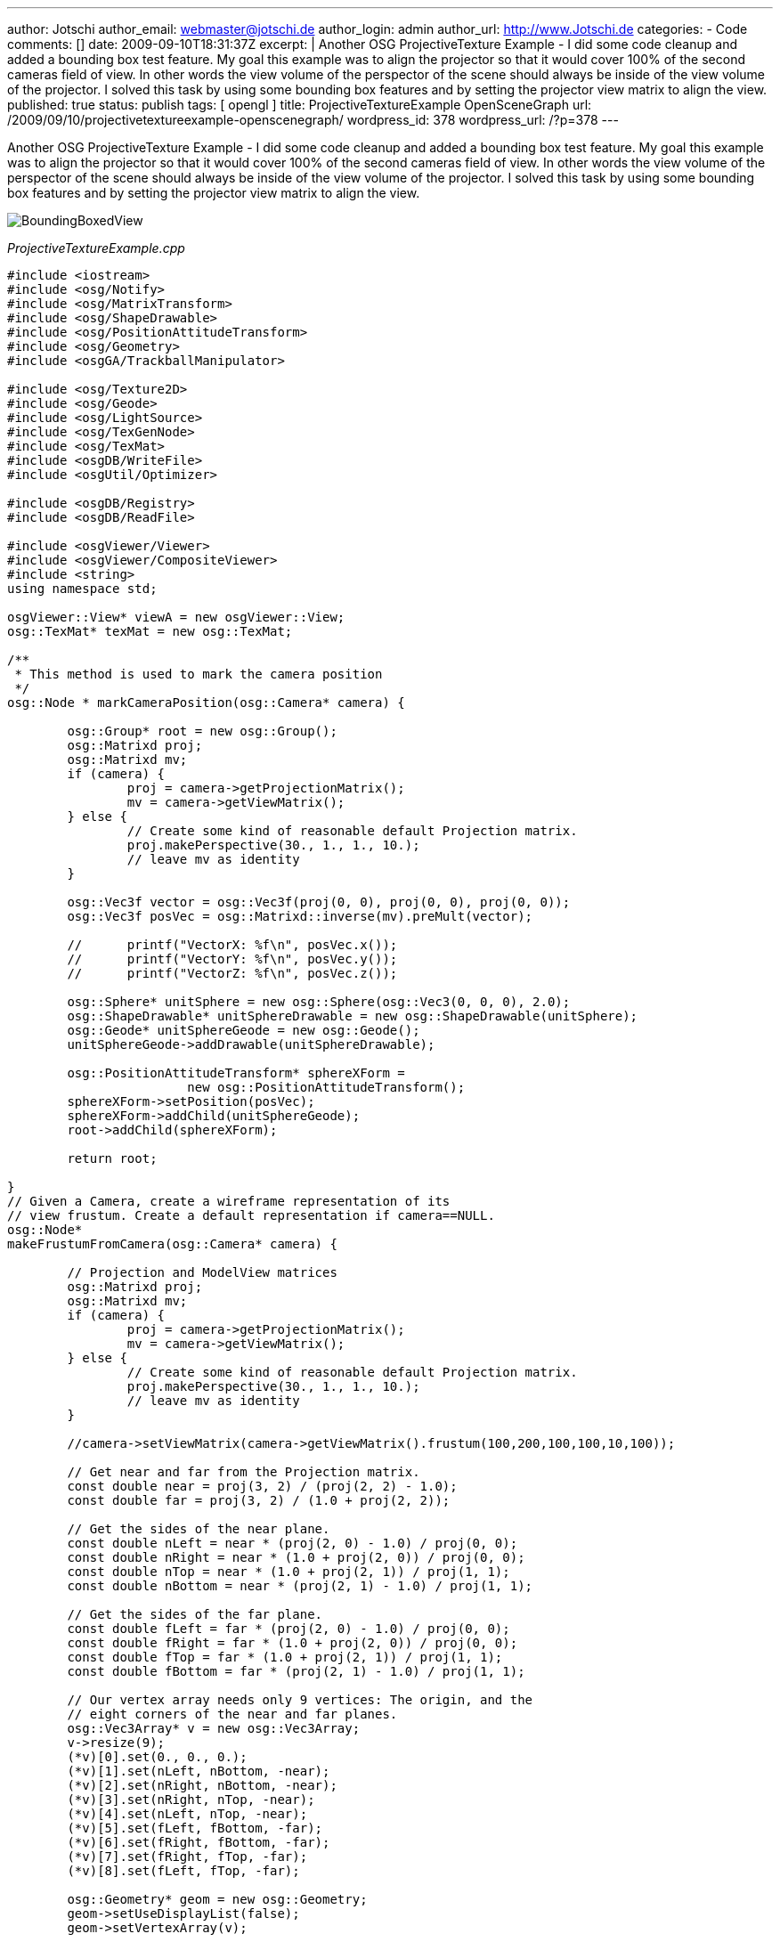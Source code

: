---
author: Jotschi
author_email: webmaster@jotschi.de
author_login: admin
author_url: http://www.Jotschi.de
categories:
- Code
comments: []
date: 2009-09-10T18:31:37Z
excerpt: |
  Another OSG ProjectiveTexture Example - I did some code cleanup and added a bounding box test feature. My goal this example was to align the projector so that it would cover 100% of the second cameras field of view. In other words the view volume of the perspector of the scene should always be inside of the view volume of the projector. I solved this task by using some bounding box features and by setting the projector view matrix to align the view.
published: true
status: publish
tags: [ opengl ]
title: ProjectiveTextureExample OpenSceneGraph
url: /2009/09/10/projectivetextureexample-openscenegraph/
wordpress_id: 378
wordpress_url: /?p=378
---

Another OSG ProjectiveTexture Example - I did some code cleanup and added a bounding box test feature. My goal this example was to align the projector so that it would cover 100% of the second cameras field of view. In other words the view volume of the perspector of the scene should always be inside of the view volume of the projector. I solved this task by using some bounding box features and by setting the projector view matrix to align the view.

image:/images/opengl/BoundingBoxedView.png[]

_ProjectiveTextureExample.cpp_

[source, c]
----
#include <iostream>
#include <osg/Notify>
#include <osg/MatrixTransform>
#include <osg/ShapeDrawable>
#include <osg/PositionAttitudeTransform>
#include <osg/Geometry>
#include <osgGA/TrackballManipulator>

#include <osg/Texture2D>
#include <osg/Geode>
#include <osg/LightSource>
#include <osg/TexGenNode>
#include <osg/TexMat>
#include <osgDB/WriteFile>
#include <osgUtil/Optimizer>

#include <osgDB/Registry>
#include <osgDB/ReadFile>

#include <osgViewer/Viewer>
#include <osgViewer/CompositeViewer>
#include <string>
using namespace std;

osgViewer::View* viewA = new osgViewer::View;
osg::TexMat* texMat = new osg::TexMat;

/**
 * This method is used to mark the camera position
 */
osg::Node * markCameraPosition(osg::Camera* camera) {

	osg::Group* root = new osg::Group();
	osg::Matrixd proj;
	osg::Matrixd mv;
	if (camera) {
		proj = camera->getProjectionMatrix();
		mv = camera->getViewMatrix();
	} else {
		// Create some kind of reasonable default Projection matrix.
		proj.makePerspective(30., 1., 1., 10.);
		// leave mv as identity
	}

	osg::Vec3f vector = osg::Vec3f(proj(0, 0), proj(0, 0), proj(0, 0));
	osg::Vec3f posVec = osg::Matrixd::inverse(mv).preMult(vector);

	//	printf("VectorX: %f\n", posVec.x());
	//	printf("VectorY: %f\n", posVec.y());
	//	printf("VectorZ: %f\n", posVec.z());

	osg::Sphere* unitSphere = new osg::Sphere(osg::Vec3(0, 0, 0), 2.0);
	osg::ShapeDrawable* unitSphereDrawable = new osg::ShapeDrawable(unitSphere);
	osg::Geode* unitSphereGeode = new osg::Geode();
	unitSphereGeode->addDrawable(unitSphereDrawable);

	osg::PositionAttitudeTransform* sphereXForm =
			new osg::PositionAttitudeTransform();
	sphereXForm->setPosition(posVec);
	sphereXForm->addChild(unitSphereGeode);
	root->addChild(sphereXForm);

	return root;

}
// Given a Camera, create a wireframe representation of its
// view frustum. Create a default representation if camera==NULL.
osg::Node*
makeFrustumFromCamera(osg::Camera* camera) {

	// Projection and ModelView matrices
	osg::Matrixd proj;
	osg::Matrixd mv;
	if (camera) {
		proj = camera->getProjectionMatrix();
		mv = camera->getViewMatrix();
	} else {
		// Create some kind of reasonable default Projection matrix.
		proj.makePerspective(30., 1., 1., 10.);
		// leave mv as identity
	}

	//camera->setViewMatrix(camera->getViewMatrix().frustum(100,200,100,100,10,100));

	// Get near and far from the Projection matrix.
	const double near = proj(3, 2) / (proj(2, 2) - 1.0);
	const double far = proj(3, 2) / (1.0 + proj(2, 2));

	// Get the sides of the near plane.
	const double nLeft = near * (proj(2, 0) - 1.0) / proj(0, 0);
	const double nRight = near * (1.0 + proj(2, 0)) / proj(0, 0);
	const double nTop = near * (1.0 + proj(2, 1)) / proj(1, 1);
	const double nBottom = near * (proj(2, 1) - 1.0) / proj(1, 1);

	// Get the sides of the far plane.
	const double fLeft = far * (proj(2, 0) - 1.0) / proj(0, 0);
	const double fRight = far * (1.0 + proj(2, 0)) / proj(0, 0);
	const double fTop = far * (1.0 + proj(2, 1)) / proj(1, 1);
	const double fBottom = far * (proj(2, 1) - 1.0) / proj(1, 1);

	// Our vertex array needs only 9 vertices: The origin, and the
	// eight corners of the near and far planes.
	osg::Vec3Array* v = new osg::Vec3Array;
	v->resize(9);
	(*v)[0].set(0., 0., 0.);
	(*v)[1].set(nLeft, nBottom, -near);
	(*v)[2].set(nRight, nBottom, -near);
	(*v)[3].set(nRight, nTop, -near);
	(*v)[4].set(nLeft, nTop, -near);
	(*v)[5].set(fLeft, fBottom, -far);
	(*v)[6].set(fRight, fBottom, -far);
	(*v)[7].set(fRight, fTop, -far);
	(*v)[8].set(fLeft, fTop, -far);

	osg::Geometry* geom = new osg::Geometry;
	geom->setUseDisplayList(false);
	geom->setVertexArray(v);

	osg::Vec4Array* c = new osg::Vec4Array;
	c->push_back(osg::Vec4(1., 1., 1., 1.));
	geom->setColorArray(c);
	geom->setColorBinding(osg::Geometry::BIND_OVERALL);

	GLushort idxLines[8] = { 0, 5, 0, 6, 0, 7, 0, 8 };
	GLushort idxLoops0[4] = { 1, 2, 3, 4 };
	GLushort idxLoops1[4] = { 5, 6, 7, 8 };
	geom->addPrimitiveSet(new osg::DrawElementsUShort(osg::PrimitiveSet::LINES,
			8, idxLines));
	geom->addPrimitiveSet(new osg::DrawElementsUShort(
			osg::PrimitiveSet::LINE_LOOP, 4, idxLoops0));
	geom->addPrimitiveSet(new osg::DrawElementsUShort(
			osg::PrimitiveSet::LINE_LOOP, 4, idxLoops1));

	osg::Geode* geode = new osg::Geode;
	geode->addDrawable(geom);

	geode->getOrCreateStateSet()->setMode(GL_LIGHTING, osg::StateAttribute::OFF
			| osg::StateAttribute::PROTECTED);

	// Create parent MatrixTransform to transform the view volume by
	// the inverse ModelView matrix.
	osg::MatrixTransform* mt = new osg::MatrixTransform;
	mt->setMatrix(osg::Matrixd::inverse(mv));
	mt->addChild(geode);

	return mt;
}

osg::ref_ptr<osg::Program> addShader() {
	osg::ref_ptr<osg::Program> projProg(new osg::Program);
	osg::ref_ptr<osg::Shader> projvertexShader(osg::Shader::readShaderFile(
			osg::Shader::VERTEX, "VertexShader.glsl"));
	osg::ref_ptr<osg::Shader> projfragShader(osg::Shader::readShaderFile(
			osg::Shader::FRAGMENT, "FragmentShader.glsl"));

	projProg->addShader(projvertexShader.get());
	projProg->addShader(projfragShader.get());
	return projProg;
}

void addProjectionInfoToState(osg::StateSet* stateset, string fn) {

	/* 1. Load the texture that will be projected */
	osg::Texture2D* texture = new osg::Texture2D();
	texture->setImage(osgDB::readImageFile(fn));
	texture->setWrap(osg::Texture::WRAP_S, osg::Texture::CLAMP_TO_BORDER);
	texture->setWrap(osg::Texture::WRAP_T, osg::Texture::CLAMP_TO_BORDER);
	texture->setWrap(osg::Texture::WRAP_R, osg::Texture::CLAMP_TO_BORDER);
	stateset->setTextureAttributeAndModes(1, texture, osg::StateAttribute::ON);

	// set up tex gens
	stateset->setTextureMode(1, GL_TEXTURE_GEN_S, osg::StateAttribute::ON);
	stateset->setTextureMode(1, GL_TEXTURE_GEN_T, osg::StateAttribute::ON);
	stateset->setTextureMode(1, GL_TEXTURE_GEN_R, osg::StateAttribute::ON);
	stateset->setTextureMode(1, GL_TEXTURE_GEN_Q, osg::StateAttribute::ON);

	/* 3. Handover the texture to the fragment shader via uniform */
	osg::Uniform* texUniform = new osg::Uniform(osg::Uniform::SAMPLER_2D,
			"projectionMap");
	texUniform->set(1);
	stateset->addUniform(texUniform);

	/* 4. set Texture matrix*/

	//If you want to create the texture matrix by yourself you can do this like this way:
	//osg::Vec3 projectorPos = osg::Vec3(0.0f, 0.0f, 324.0f);
	//osg::Vec3 projectorDirection = osg::Vec3(osg::inDegrees(dirX),osg::inDegrees(dirY), osg::inDegrees(dirZ));
	//osg::Vec3 up(0.0f, 1.0f, 0.0f);
	//osg::Vec3 target = osg::Vec3(0.0f, 0.0f,0.0f);
	//float projectorAngle = 80.f; //FOV
	//mat = osg::Matrixd::lookAt(projectorPos, projectorPos*target ,up) * osg::Matrixd::perspective(projectorAngle, 1.0, 1.0, 10);


	osg::Matrix mat = viewA->getCamera()->getViewMatrix()
			* viewA->getCamera()->getProjectionMatrix();

	texMat->setMatrix(mat);
	stateset->setTextureAttributeAndModes(1, texMat, osg::StateAttribute::ON);

}

osg::StateSet* createProjectorState() {
	osg::StateSet* stateset = new osg::StateSet;
	osg::ref_ptr<osg::Program> prog = addShader();
	addProjectionInfoToState(stateset, "foo2.jpg");
	stateset->setAttribute(prog.get());
	return stateset;
}

/**
 * Load some model, scale it and apply the shader
 */
osg::Node* createModel() {

	osg::Group* root = new osg::Group;

	/* Load the terrain which will be the receiver of out projection */
	osg::Node* terr = osgDB::readNodeFile("Terrain2.3ds");

	/* Scale the terrain and move it. */
	osg::Matrix m;
	osg::ref_ptr<osg::MatrixTransform> mt = new osg::MatrixTransform;
	m.makeTranslate(0.f, 0.f, 0.f);
	m.makeScale(2.f, 2.f, 2.f);
	mt->setMatrix(m);
	mt->addChild(terr);

	/* Add the transformed node to our graph */
	root->addChild(mt.get());

	/* Enable projective texturing for all objects of this node */
	root->setStateSet(createProjectorState());
	return root;
}

/**
 * Creates a small ball node for the given coords.
 */
osg::Node* createBall(osg::Vec3 pos) {
	osg::Sphere* unitSphere = new osg::Sphere(osg::Vec3(0, 0, 0), 62.0);
	osg::ShapeDrawable* unitSphereDrawable = new osg::ShapeDrawable(unitSphere);
	osg::Geode* unitSphereGeode = new osg::Geode();
	unitSphereGeode->addDrawable(unitSphereDrawable);

	osg::PositionAttitudeTransform* sphereXForm =
			new osg::PositionAttitudeTransform();
	sphereXForm->setPosition(pos);
	sphereXForm->addChild(unitSphereGeode);
	return sphereXForm;
}

int main(int argc, char ** argv) {

	osg::ArgumentParser arguments(&argc, argv);

	osg::ref_ptr<osg::Group> sceneA = new osg::Group;
	osg::ref_ptr<osg::Group> sceneB = new osg::Group;
	osg::ref_ptr<osg::Group> sceneC = new osg::Group;
	sceneA->addChild(createModel());
	sceneB->addChild(createModel());
	sceneC->addChild(createModel());

	osgViewer::CompositeViewer viewer(arguments);

	// Turn on FSAA, makes the lines look better.
	//osg::DisplaySettings::instance()->setNumMultiSamples( 4 );

	viewer.addView(viewA);
	viewA->setUpViewInWindow(10, 10, 640, 480);
	viewA->setSceneData(sceneA.get());
	//Add this to move the projector by mouse - you need to disable the set of the viewmatrix in the while loop below.
	//viewA->setCameraManipulator(new osgGA::TrackballManipulator);

	osgViewer::View* viewB = new osgViewer::View;
	viewer.addView(viewB);
	viewB->setUpViewInWindow(10, 510, 640, 480);
	viewB->setSceneData(sceneB.get());
	viewB->setCameraManipulator(new osgGA::TrackballManipulator);

	osgViewer::View* viewC = new osgViewer::View;
	viewer.addView(viewC);
	viewC->setUpViewInWindow(500, 510, 640, 480);
	viewC->setSceneData(sceneC.get());
	viewC->setCameraManipulator(new osgGA::TrackballManipulator);

	// You can disable the auto computed near far bounds by disabling the osg mode.
	// viewer.getView(0)->getCamera()->setComputeNearFarMode(osg::Camera::DO_NOT_COMPUTE_NEAR_FAR);


	while (!viewer.done()) {

		osg::Matrix mat = viewA->getCamera()->getViewMatrix()
				* viewA->getCamera()->getProjectionMatrix();
		texMat->setMatrix(mat);

		sceneA->removeChild(1, 1);
		sceneA->insertChild(1, makeFrustumFromCamera(viewB->getCamera()));

		//sceneB->removeChild(1, 1);
		//sceneB->insertChild(1, makeFrustumFromCamera(viewA->getCamera()));

		sceneC->removeChild(1, 1);
		sceneC->insertChild(1, makeFrustumFromCamera(viewA->getCamera()));

		sceneC->removeChild(2, 1);
		sceneC->insertChild(2, makeFrustumFromCamera(viewB->getCamera()));

		// Finnaly set the camera
		osg::Node* frustum = makeFrustumFromCamera(viewB->getCamera());
		const osg::BoundingSphere& boundingSphere = frustum->getBound();
		osg::Matrix myviewMatrix;
		osg::Vec3 boxEye = boundingSphere._center + osg::Vec3(0.0f, -3.5f
				* boundingSphere._radius, 0.0f);
		osg::Vec3 boxCenter = boundingSphere._center;
		osg::Vec3 boxUp = osg::Vec3(0.0f, 0.0f, 1.0f);
		myviewMatrix.makeLookAt(boxEye, boxCenter, boxUp);
		viewA->getCamera()->setViewMatrix(myviewMatrix);

		viewer.frame();
	}
	return 0;

}
----

As you can see the texture coordinated will be shifted by 0.5/0.5. I had to do this because the projective center was in the middle of the texture. Without correction you get results like this one:

image:/images/opengl/texture_projection.png[]

image:/images/opengl/texture_projection_2.png[]


_FragmentShader.glsl_

[source, c]
----
uniform sampler2D projectionMap;
varying vec4 projCoord;

void main()
{
	vec4 dividedCoord = projCoord / projCoord.w ;
	vec4 color =  texture2D(projectionMap,dividedCoord.st+vec2(0.5,0.5)  );
  	gl_FragColor =	 color * gl_Color;
}
----

_VertexShader.glsl_

[source, c]
----
varying vec4 projCoord;
void main()
{

		projCoord =  gl_TextureMatrix[1]  *  gl_Vertex;
		gl_Position = ftransform();
		gl_FrontColor = gl_Color;
}
----
